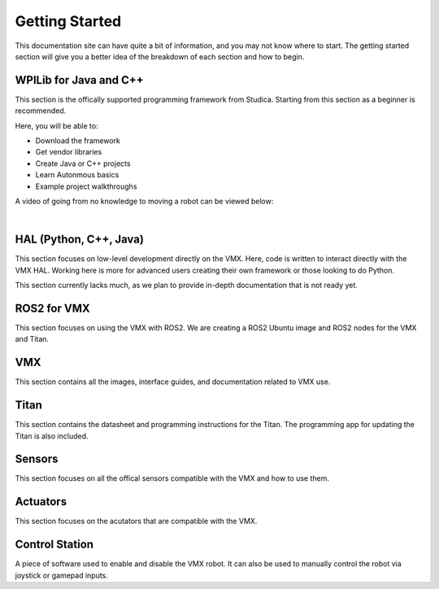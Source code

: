 Getting Started
===============

This documentation site can have quite a bit of information, and you may not know where to start. The getting started section will give you a better idea of the breakdown of each section and how to begin. 

WPILib for Java and C++
-----------------------

This section is the offically supported programming framework from Studica. Starting from this section as a beginner is recommended.  

Here, you will be able to:

- Download the framework
- Get vendor libraries
- Create Java or C++ projects
- Learn Autonmous basics
- Example project walkthroughs

A video of going from no knowledge to moving a robot can be viewed below:

.. raw:: html

    <iframe width="560" height="315" src="https://www.youtube.com/embed/OizS3DHJteY" title="YouTube video player" frameborder="0" allow="accelerometer; autoplay; clipboard-write; encrypted-media; gyroscope; picture-in-picture" allowfullscreen></iframe>

|

HAL (Python, C++, Java)
-----------------------

This section focuses on low-level development directly on the VMX. Here, code is written to interact directly with the VMX HAL. Working here is more for advanced users creating their own framework or those looking to do Python. 

This section currently lacks much, as we plan to provide in-depth documentation that is not ready yet. 

ROS2 for VMX
------------

This section focuses on using the VMX with ROS2. We are creating a ROS2 Ubuntu image and ROS2 nodes for the VMX and Titan. 

VMX
---

This section contains all the images, interface guides, and documentation related to VMX use.

Titan
-----

This section contains the datasheet and programming instructions for the Titan. The programming app for updating the Titan is also included.

Sensors
-------

This section focuses on all the offical sensors compatible with the VMX and how to use them.

Actuators
---------

This section focuses on the acutators that are compatible with the VMX.

Control Station
---------------

A piece of software used to enable and disable the VMX robot. It can also be used to manually control the robot via joystick or gamepad inputs. 